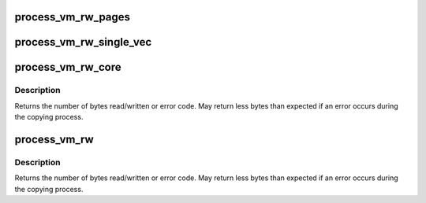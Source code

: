 .. -*- coding: utf-8; mode: rst -*-
.. src-file: mm/process_vm_access.c

.. _`process_vm_rw_pages`:

process_vm_rw_pages
===================

.. c:function:: int process_vm_rw_pages(struct page **pages, unsigned offset, size_t len, struct iov_iter *iter, int vm_write)

    read/write pages from task specified

    :param struct page \*\*pages:
        array of pointers to pages we want to copy

    :param unsigned offset:
        offset in page to start copying from/to

    :param size_t len:
        number of bytes to copy

    :param struct iov_iter \*iter:
        where to copy to/from locally

    :param int vm_write:
        0 means copy from, 1 means copy to
        Returns 0 on success, error code otherwise

.. _`process_vm_rw_single_vec`:

process_vm_rw_single_vec
========================

.. c:function:: int process_vm_rw_single_vec(unsigned long addr, unsigned long len, struct iov_iter *iter, struct page **process_pages, struct mm_struct *mm, struct task_struct *task, int vm_write)

    read/write pages from task specified

    :param unsigned long addr:
        start memory address of target process

    :param unsigned long len:
        size of area to copy to/from

    :param struct iov_iter \*iter:
        where to copy to/from locally

    :param struct page \*\*process_pages:
        struct pages area that can store at least
        nr_pages_to_copy struct page pointers

    :param struct mm_struct \*mm:
        mm for task

    :param struct task_struct \*task:
        task to read/write from

    :param int vm_write:
        0 means copy from, 1 means copy to
        Returns 0 on success or on failure error code

.. _`process_vm_rw_core`:

process_vm_rw_core
==================

.. c:function:: ssize_t process_vm_rw_core(pid_t pid, struct iov_iter *iter, const struct iovec *rvec, unsigned long riovcnt, unsigned long flags, int vm_write)

    core of reading/writing pages from task specified

    :param pid_t pid:
        PID of process to read/write from/to

    :param struct iov_iter \*iter:
        where to copy to/from locally

    :param const struct iovec \*rvec:
        iovec array specifying where to copy to/from in the other process

    :param unsigned long riovcnt:
        size of rvec array

    :param unsigned long flags:
        currently unused

    :param int vm_write:
        0 if reading from other process, 1 if writing to other process

.. _`process_vm_rw_core.description`:

Description
-----------

Returns the number of bytes read/written or error code. May
return less bytes than expected if an error occurs during the copying
process.

.. _`process_vm_rw`:

process_vm_rw
=============

.. c:function:: ssize_t process_vm_rw(pid_t pid, const struct iovec __user *lvec, unsigned long liovcnt, const struct iovec __user *rvec, unsigned long riovcnt, unsigned long flags, int vm_write)

    check iovecs before calling core routine

    :param pid_t pid:
        PID of process to read/write from/to

    :param const struct iovec __user \*lvec:
        iovec array specifying where to copy to/from locally

    :param unsigned long liovcnt:
        size of lvec array

    :param const struct iovec __user \*rvec:
        iovec array specifying where to copy to/from in the other process

    :param unsigned long riovcnt:
        size of rvec array

    :param unsigned long flags:
        currently unused

    :param int vm_write:
        0 if reading from other process, 1 if writing to other process

.. _`process_vm_rw.description`:

Description
-----------

Returns the number of bytes read/written or error code. May
return less bytes than expected if an error occurs during the copying
process.

.. This file was automatic generated / don't edit.

